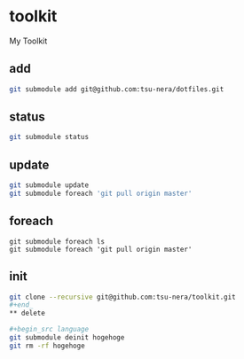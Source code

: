 * toolkit
My Toolkit

** add
#+begin_src sh
git submodule add git@github.com:tsu-nera/dotfiles.git
#+end_src

** status
#+begin_src sh
git submodule status
#+end_src

** update
#+begin_src sh
git submodule update
git submodule foreach 'git pull origin master'
#+end_src

** foreach
#+begin_src language
git submodule foreach ls
git submodule foreach 'git pull origin master'
#+end_src

** init
#+begin_src sh
git clone --recursive git@github.com:tsu-nera/toolkit.git
#+end_
** delete

#+begin_src language
git submodule deinit hogehoge
git rm -rf hogehoge
#+end_src


